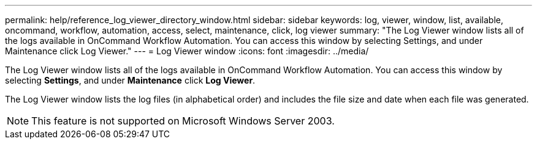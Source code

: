 ---
permalink: help/reference_log_viewer_directory_window.html
sidebar: sidebar
keywords: log, viewer, window, list, available, oncommand, workflow, automation, access, select, maintenance, click, log viewer
summary: "The Log Viewer window lists all of the logs available in OnCommand Workflow Automation. You can access this window by selecting Settings, and under Maintenance click Log Viewer."
---
= Log Viewer window
:icons: font
:imagesdir: ../media/

[.lead]
The Log Viewer window lists all of the logs available in OnCommand Workflow Automation. You can access this window by selecting *Settings*, and under *Maintenance* click *Log Viewer*.

The Log Viewer window lists the log files (in alphabetical order) and includes the file size and date when each file was generated.

NOTE: This feature is not supported on Microsoft Windows Server 2003.
